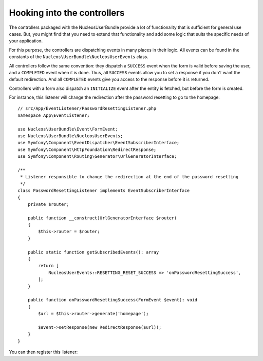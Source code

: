 Hooking into the controllers
============================

The controllers packaged with the NucleosUserBundle provide a lot of
functionality that is sufficient for general use cases. But, you might find
that you need to extend that functionality and add some logic that suits the
specific needs of your application.

For this purpose, the controllers are dispatching events in many places in
their logic. All events can be found in the constants of the
``Nucleos\UserBundle\NucleosUserEvents`` class.

All controllers follow the same convention: they dispatch a ``SUCCESS`` event
when the form is valid before saving the user, and a ``COMPLETED`` event when
it is done. Thus, all ``SUCCESS`` events allow you to set a response if you
don't want the default redirection. And all ``COMPLETED`` events give you access
to the response before it is returned.

Controllers with a form also dispatch an ``INITIALIZE`` event after the entity is
fetched, but before the form is created.

For instance, this listener will change the redirection after the password
resetting to go to the homepage::

    // src/App/EventListener/PasswordResettingListener.php
    namespace App\EventListener;

    use Nucleos\UserBundle\Event\FormEvent;
    use Nucleos\UserBundle\NucleosUserEvents;
    use Symfony\Component\EventDispatcher\EventSubscriberInterface;
    use Symfony\Component\HttpFoundation\RedirectResponse;
    use Symfony\Component\Routing\Generator\UrlGeneratorInterface;

    /**
     * Listener responsible to change the redirection at the end of the password resetting
     */
    class PasswordResettingListener implements EventSubscriberInterface
    {
        private $router;

        public function __construct(UrlGeneratorInterface $router)
        {
            $this->router = $router;
        }

        public static function getSubscribedEvents(): array
        {
            return [
                NucleosUserEvents::RESETTING_RESET_SUCCESS => 'onPasswordResettingSuccess',
            ];
        }

        public function onPasswordResettingSuccess(FormEvent $event): void
        {
            $url = $this->router->generate('homepage');

            $event->setResponse(new RedirectResponse($url));
        }
    }

You can then register this listener:

.. configuration-block::

    .. code-block:: yaml

        # config/services.yaml
        services:
            app.password_resetting:
                class: App\EventListener\PasswordResettingListener
                arguments: ['@router']
                tags:
                    - { name: kernel.event_subscriber }
